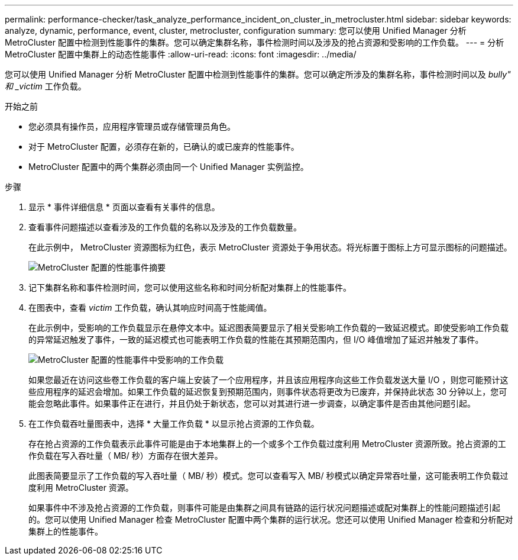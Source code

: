 ---
permalink: performance-checker/task_analyze_performance_incident_on_cluster_in_metrocluster.html 
sidebar: sidebar 
keywords: analyze, dynamic, performance, event, cluster, metrocluster, configuration 
summary: 您可以使用 Unified Manager 分析 MetroCluster 配置中检测到性能事件的集群。您可以确定集群名称，事件检测时间以及涉及的抢占资源和受影响的工作负载。 
---
= 分析 MetroCluster 配置中集群上的动态性能事件
:allow-uri-read: 
:icons: font
:imagesdir: ../media/


[role="lead"]
您可以使用 Unified Manager 分析 MetroCluster 配置中检测到性能事件的集群。您可以确定所涉及的集群名称，事件检测时间以及 _bully" 和 _victim_ 工作负载。

.开始之前
* 您必须具有操作员，应用程序管理员或存储管理员角色。
* 对于 MetroCluster 配置，必须存在新的，已确认的或已废弃的性能事件。
* MetroCluster 配置中的两个集群必须由同一个 Unified Manager 实例监控。


.步骤
. 显示 * 事件详细信息 * 页面以查看有关事件的信息。
. 查看事件问题描述以查看涉及的工作负载的名称以及涉及的工作负载数量。
+
在此示例中， MetroCluster 资源图标为红色，表示 MetroCluster 资源处于争用状态。将光标置于图标上方可显示图标的问题描述。

+
image::../media/opm_mcc_incident_summary_png.gif[MetroCluster 配置的性能事件摘要]

. 记下集群名称和事件检测时间，您可以使用这些名称和时间分析配对集群上的性能事件。
. 在图表中，查看 _victim_ 工作负载，确认其响应时间高于性能阈值。
+
在此示例中，受影响的工作负载显示在悬停文本中。延迟图表简要显示了相关受影响工作负载的一致延迟模式。即使受影响工作负载的异常延迟触发了事件，一致的延迟模式也可能表明工作负载的性能在其预期范围内，但 I/O 峰值增加了延迟并触发了事件。

+
image::../media/opm_mcc_incident_victim_workloads_png.gif[MetroCluster 配置的性能事件中受影响的工作负载]

+
如果您最近在访问这些卷工作负载的客户端上安装了一个应用程序，并且该应用程序向这些工作负载发送大量 I/O ，则您可能预计这些应用程序的延迟会增加。如果工作负载的延迟恢复到预期范围内，则事件状态将更改为已废弃，并保持此状态 30 分钟以上，您可能会忽略此事件。如果事件正在进行，并且仍处于新状态，您可以对其进行进一步调查，以确定事件是否由其他问题引起。

. 在工作负载吞吐量图表中，选择 * 大量工作负载 * 以显示抢占资源的工作负载。
+
存在抢占资源的工作负载表示此事件可能是由于本地集群上的一个或多个工作负载过度利用 MetroCluster 资源所致。抢占资源的工作负载在写入吞吐量（ MB/ 秒）方面存在很大差异。

+
此图表简要显示了工作负载的写入吞吐量（ MB/ 秒）模式。您可以查看写入 MB/ 秒模式以确定异常吞吐量，这可能表明工作负载过度利用 MetroCluster 资源。

+
如果事件中不涉及抢占资源的工作负载，则事件可能是由集群之间具有链路的运行状况问题描述或配对集群上的性能问题描述引起的。您可以使用 Unified Manager 检查 MetroCluster 配置中两个集群的运行状况。您还可以使用 Unified Manager 检查和分析配对集群上的性能事件。


